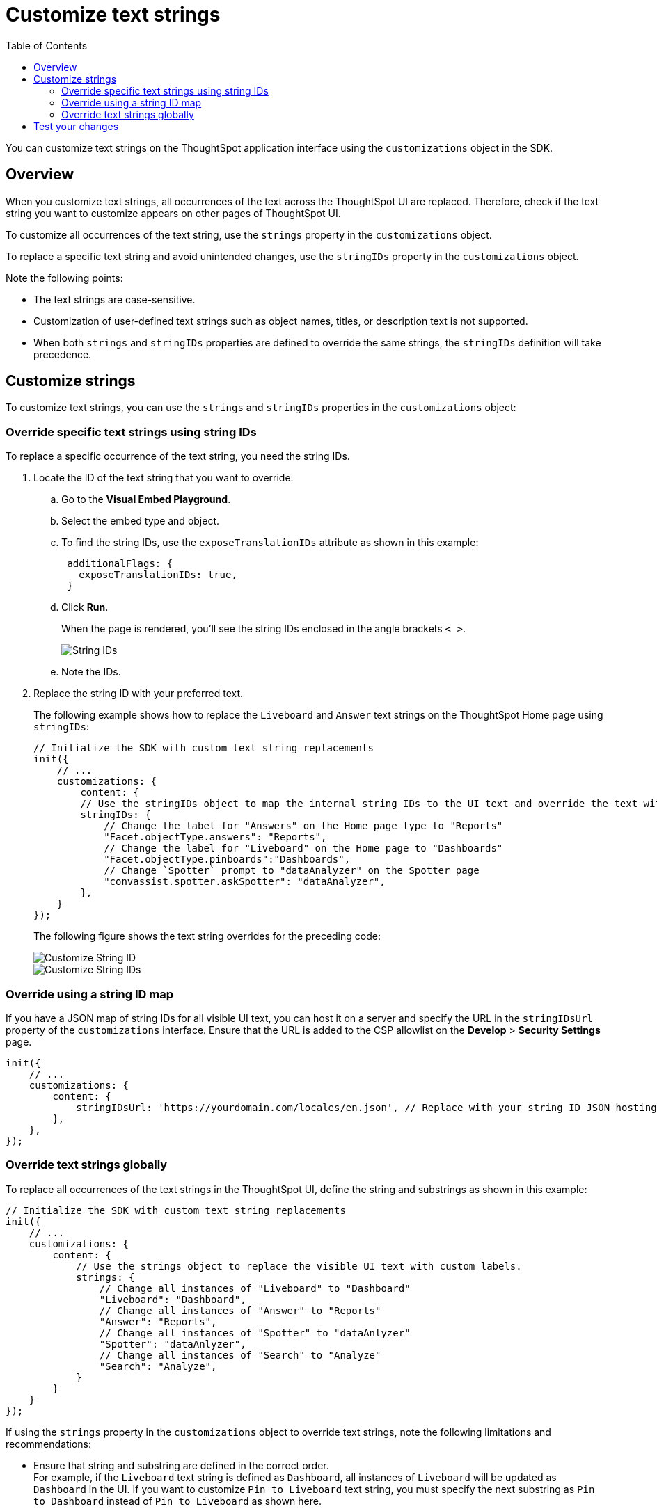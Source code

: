 = Customize text strings
:toc: true
:toclevels: 2

:page-title: Customize text strings
:page-pageid: customize-text
:page-description: Customize text strings on ThoughtSpot application interface

You can customize text strings on the ThoughtSpot application interface using the `customizations` object in the SDK.

== Overview

When you customize text strings, all occurrences of the text across the ThoughtSpot UI are replaced. Therefore, check if the text string you want to customize appears on other pages of ThoughtSpot UI.

To customize all occurrences of the text string, use the `strings` property in the `customizations` object.

To replace a specific text string and avoid unintended changes, use the `stringIDs` property in the `customizations` object.

Note the following points:

* The text strings are case-sensitive.
* Customization of user-defined text strings such as object names, titles, or description text is not supported.
* When both `strings` and `stringIDs` properties are defined to override the same strings, the `stringIDs` definition will take precedence.

== Customize strings
To customize text strings, you can use the `strings` and `stringIDs` properties in the `customizations` object:

=== Override specific text strings using string IDs
To replace a specific occurrence of the text string, you need the string IDs.

. Locate the ID of the text string that you want to override:

.. Go to the *Visual Embed Playground*.
.. Select the embed type and object.
.. To find the string IDs, use the `exposeTranslationIDs` attribute as shown in this example:
+
[source,JavaScript]
----
 additionalFlags: {
   exposeTranslationIDs: true,
 }
----
.. Click *Run*.
+
When the page is rendered, you'll see the string IDs enclosed in the angle brackets `< >`.
+
[.widthAuto]
[.bordered]
image::./images/stringids.png[String IDs]

.. Note the IDs.

. Replace the string ID with your preferred text.
+
The following example shows how to replace the `Liveboard` and `Answer` text strings on the ThoughtSpot Home page using `stringIDs`:
+
[source,JavaScript]
----
// Initialize the SDK with custom text string replacements
init({
    // ...
    customizations: {
        content: {
        // Use the stringIDs object to map the internal string IDs to the UI text and override the text with custom labels
        stringIDs: {
            // Change the label for "Answers" on the Home page type to "Reports"
            "Facet.objectType.answers": "Reports",
            // Change the label for "Liveboard" on the Home page to "Dashboards"
            "Facet.objectType.pinboards":"Dashboards",
            // Change `Spotter` prompt to "dataAnalyzer" on the Spotter page
            "convassist.spotter.askSpotter": "dataAnalyzer",
        },
    }
});
----
The following figure shows the text string overrides for the preceding code:

+
[.widthAuto]
[.bordered]
image::./images/stringid-customization2.png[Customize String ID]

+
[.widthAuto]
[.bordered]
image::./images/stringid-customization1.png[Customize String IDs]

=== Override using a string ID map

If you have a JSON map of string IDs for all visible UI text, you can host it on a server and specify the URL in the `stringIDsUrl` property of the `customizations` interface. Ensure that the URL is added to the CSP allowlist on the *Develop* > *Security Settings* page.

[source,JavaScript]
----
init({
    // ...
    customizations: {
        content: {
            stringIDsUrl: 'https://yourdomain.com/locales/en.json', // Replace with your string ID JSON hosting URL
        },
    },
});
----

=== Override text strings globally
To replace all occurrences of the text strings in the ThoughtSpot UI, define the string and substrings as shown in this example:

[source,JavaScript]
----
// Initialize the SDK with custom text string replacements
init({
    // ...
    customizations: {
        content: {
            // Use the strings object to replace the visible UI text with custom labels.
            strings: {
                // Change all instances of "Liveboard" to "Dashboard"
                "Liveboard": "Dashboard",
                // Change all instances of "Answer" to "Reports"
                "Answer": "Reports",
                // Change all instances of "Spotter" to "dataAnlyzer"
                "Spotter": "dataAnlyzer",
                // Change all instances of "Search" to "Analyze"
                "Search": "Analyze",
            }
        }
    }
});
----

If using the `strings` property in the `customizations` object to override text strings, note the following limitations and recommendations:

* Ensure that string and substring are defined in the correct order. +
For example, if the `Liveboard` text string is defined as `Dashboard`, all instances of `Liveboard` will be updated as `Dashboard` in the UI. If you want to customize `Pin to Liveboard` text string, you must specify the next substring as `Pin to Dashboard` instead of `Pin to Liveboard` as shown here.

+
[source,JavaScript]
----
customizations: {
        content: {
            strings: {
              "Liveboard": "Dashboard",
              "Pin to Dashboard": "Save",
            }
        }
    }
----
+

However, if the `Pin to Liveboard` string precedes the `"Liveboard": "Dashboard"` string, specify the substring as `Pin to Liveboard` as shown in this example.
+
[source,JavaScript]
----
customizations: {
        content: {
            strings: {
              "Pin to Liveboard": "Save",
              "Liveboard": "Dashboard",
            }
        }
    }
----

* When customize a text phrase, make sure to check if it contains strings that are already defined for overrides. For example, if you are replacing `Search` with `Analyze your data`, the `Search data` button in the UI will show as `Analyze your metrics data data`. In such cases, use the xref:customize-text-strings.adoc#_override_a_specific_instance_of_text_string_using_string_ids[string IDs] to replace strings systematically and avoid such unintended overrides.



////
* Sometimes, you may need to break a text phrase or sentence into multiple substrings. If a text string contains a word or phrase, for example, `Liveboard`, which is already defined or must be defined as a separate substring, you can break the text string as shown in this example:

+
[source,JavaScript]
----
customizations: {
    content: {
      strings: {
        "Request access for this": "Get access to this",
        "Liveboard": "Dashboard"
      }
    }
  }
----
////

== Test your changes

Before making application-wide changes, try out string customization options in the +++<a href="{{previewPrefix}}/playground/search" target="_blank">Visual Embed Playground</a>+++.

To view the code for customization:

. In the Playground, select the embed type.
. Select the *Apply custom styles* checkbox in the Playground. +
The `customizations` code for CSS modifications appears in the code panel.
. Add the text string customization code and verify the results.

